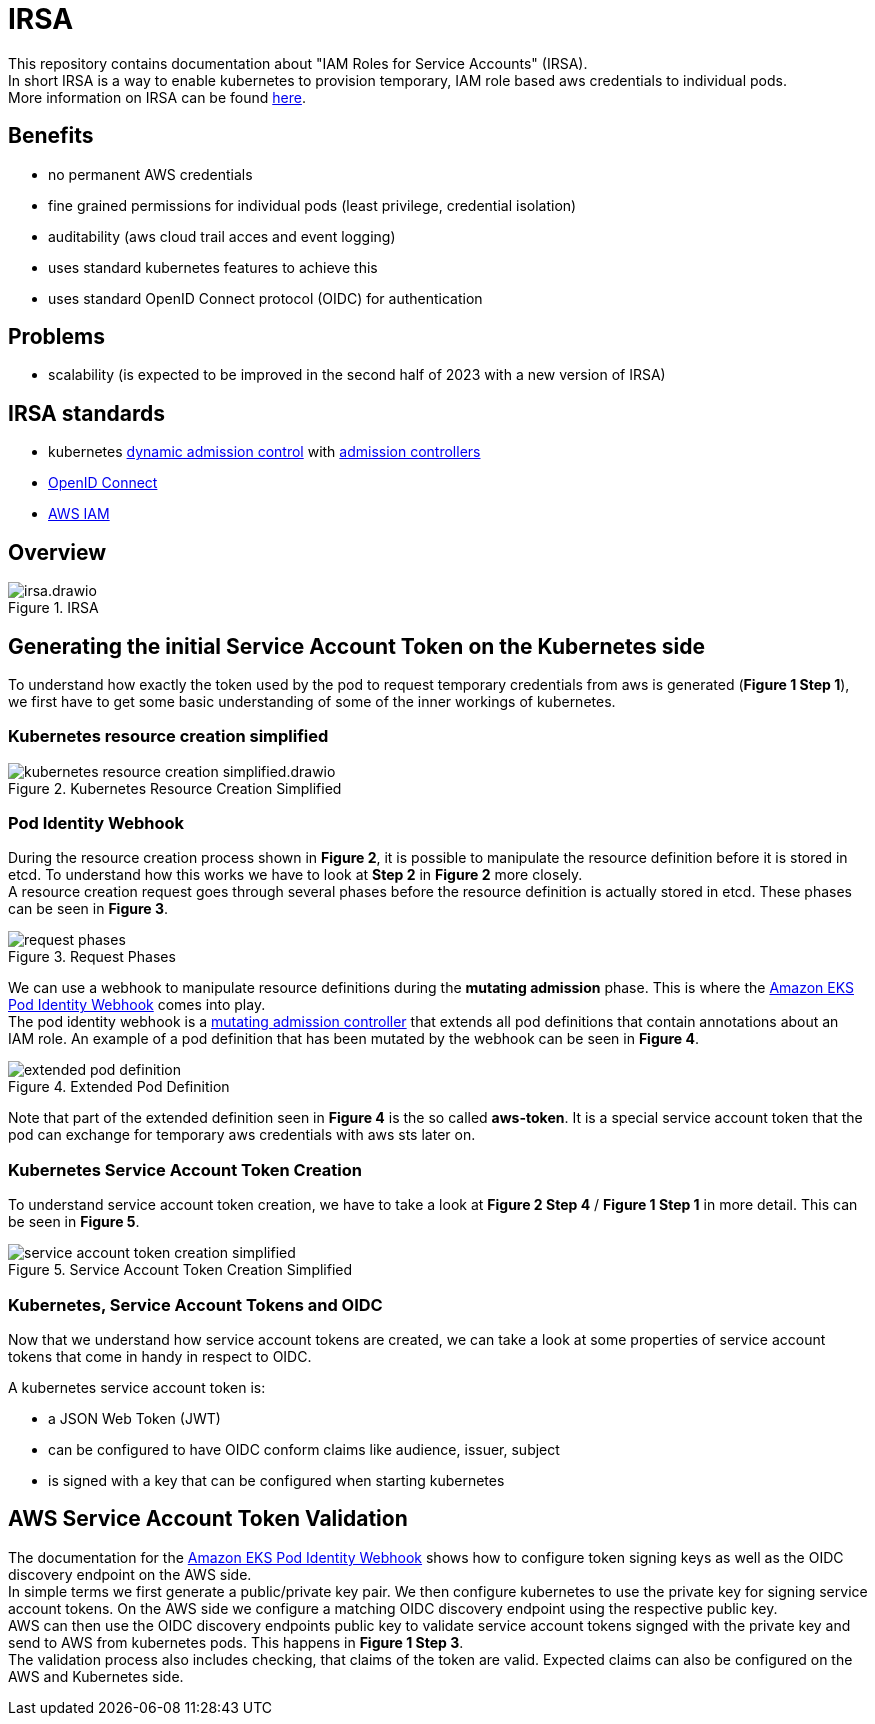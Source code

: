 :imagesdir: images/

= IRSA

This repository contains documentation about "IAM Roles for Service Accounts" (IRSA). +
In short IRSA is a way to enable kubernetes to provision temporary, IAM role based aws credentials to individual pods. +
More information on IRSA can be found https://docs.aws.amazon.com/eks/latest/userguide/iam-roles-for-service-accounts.html[here].

== Benefits
- no permanent AWS credentials
- fine grained permissions for individual pods (least privilege, credential isolation)
- auditability (aws cloud trail acces and event logging)
- uses standard kubernetes features to achieve this
- uses standard OpenID Connect protocol (OIDC) for authentication

== Problems
- scalability (is expected to be improved in the second half of 2023 with a new version of IRSA)

== IRSA standards
- kubernetes https://kubernetes.io/docs/reference/access-authn-authz/extensible-admission-controllers/[dynamic admission control] with https://kubernetes.io/docs/reference/access-authn-authz/admission-controllers/[admission controllers]
- https://openid.net/connect/[OpenID Connect]
- https://aws.amazon.com/de/iam/[AWS IAM]

== Overview

.IRSA
image::irsa.drawio.png[]

== Generating the initial Service Account Token on the Kubernetes side
To understand how exactly the token used by the pod to request temporary credentials from aws is generated (*Figure 1 Step 1*), we first have to get some basic understanding of some of the inner workings of kubernetes. 

=== Kubernetes resource creation simplified

.Kubernetes Resource Creation Simplified
image::kubernetes-resource-creation-simplified.drawio.png[]

=== Pod Identity Webhook
During the resource creation process shown in *Figure 2*, it is possible to manipulate the resource definition before it is stored in etcd. To understand how this works we have to look at *Step 2* in *Figure 2* more closely. +
A resource creation request goes through several phases before the resource definition is actually stored in etcd. These phases can be seen in *Figure 3*. +

.Request Phases
image::request-phases.png[]

We can use a webhook to manipulate resource definitions during the *mutating admission* phase. This is where the https://github.com/aws/amazon-eks-pod-identity-webhook[Amazon EKS Pod Identity Webhook] comes into play. +
The pod identity webhook is a https://kubernetes.io/blog/2019/03/21/a-guide-to-kubernetes-admission-controllers/[mutating admission controller] that extends all pod definitions that contain annotations about an IAM role. An example of a pod definition that has been mutated by the webhook can be seen in *Figure 4*. +

.Extended Pod Definition
image::extended-pod-definition.png[]

Note that part of the extended definition seen in *Figure 4* is the so called *aws-token*. It is a special service account token that the pod can exchange for temporary aws credentials with aws sts later on. +

=== Kubernetes Service Account Token Creation
To understand service account token creation, we have to take a look at *Figure 2 Step 4* / *Figure 1 Step 1* in more detail. This can be seen in *Figure 5*. +

.Service Account Token Creation Simplified
image::service-account-token-creation-simplified.png[]

=== Kubernetes, Service Account Tokens and OIDC
Now that we understand how service account tokens are created, we can take a look at some properties of service account tokens that come in handy in respect to OIDC. +

A kubernetes service account token is: +

- a JSON Web Token (JWT)
- can be configured to have OIDC conform claims like audience, issuer, subject
- is signed with a key that can be configured when starting kubernetes

== AWS Service Account Token Validation
The documentation for the https://github.com/aws/amazon-eks-pod-identity-webhook[Amazon EKS Pod Identity Webhook] shows how to configure token signing keys as well as the OIDC discovery endpoint on the AWS side. +
In simple terms we first generate a public/private key pair. We then configure kubernetes to use the private key for signing service account tokens. On the AWS side we configure a matching OIDC discovery endpoint using the respective public key. +
AWS can then use the OIDC discovery endpoints public key to validate service account tokens signged with the private key and send to AWS from kubernetes pods. This happens in *Figure 1 Step 3*. +
The validation process also includes checking, that claims of the token are valid. Expected claims can also be configured on the AWS and Kubernetes side. +